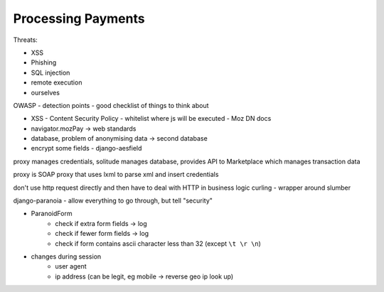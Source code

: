 Processing Payments
-------------------

Threats:

* XSS 
* Phishing 
* SQL injection 
* remote execution 
* ourselves

OWASP - detection points - good checklist of things to think about

* XSS - Content Security Policy - whitelist where js will be executed - Moz DN docs
* navigator.mozPay -> web standards
* database, problem of anonymising data -> second database
* encrypt some fields - django-aesfield

proxy manages credentials, solitude manages database, provides API to
Marketplace which manages transaction data 

proxy is SOAP proxy that uses lxml to parse xml and insert credentials

don't use http request directly and then have to deal with HTTP in business logic
curling - wrapper around slumber

django-paranoia - allow everything to go through, but tell "security"

* ParanoidForm
    * check if extra form fields -> log
    * check if fewer form fields -> log
    * check if form contains ascii character less than 32 (except ``\t \r \n``)
* changes during session 
    * user agent
    * ip address (can be legit, eg mobile -> reverse geo ip look up)
